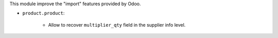 This module improve the "import" features provided by Odoo.

* ``product.product``:

    * Allow to recover ``multiplier_qty`` field in the supplier info level.
